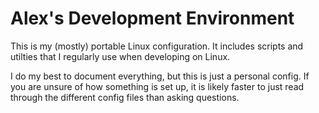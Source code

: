 * Alex's Development Environment

This is my (mostly) portable Linux configuration. It includes scripts and utilties that I regularly use when developing on Linux.

I do my best to document everything, but this is just a personal config. If you are unsure of how something is set up, it is likely faster to just read through the different config files than asking questions.
